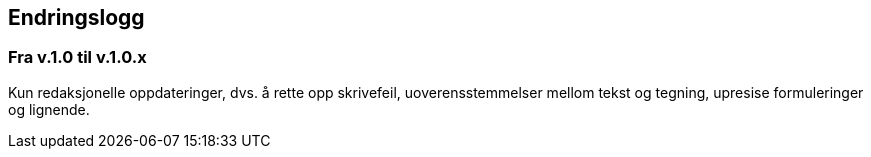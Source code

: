 == Endringslogg [[Endringslogg]]

=== Fra v.1.0 til v.1.0.x

Kun redaksjonelle oppdateringer, dvs. å rette opp skrivefeil, uoverensstemmelser mellom tekst og tegning, upresise formuleringer og lignende. 
